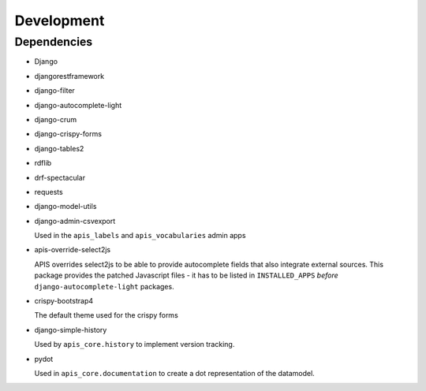 Development
===========

Dependencies
------------

* Django
* djangorestframework
* django-filter
* django-autocomplete-light
* django-crum
* django-crispy-forms
* django-tables2
* rdflib
* drf-spectacular
* requests
* django-model-utils
* django-admin-csvexport

  Used in the ``apis_labels`` and ``apis_vocabularies`` admin apps

* apis-override-select2js

  APIS overrides select2js to be able to provide autocomplete fields that also
  integrate external sources. This package provides the patched Javascript
  files - it has to be listed in ``INSTALLED_APPS`` *before*
  ``django-autocomplete-light`` packages.

* crispy-bootstrap4

  The default theme used for the crispy forms

* django-simple-history

  Used by ``apis_core.history`` to implement version tracking.

* pydot

  Used in ``apis_core.documentation`` to create a dot representation of the
  datamodel.
